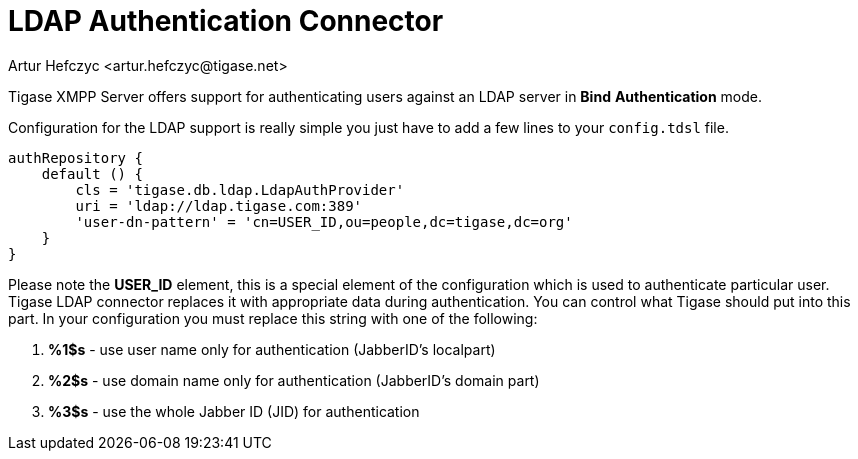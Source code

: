 [[LDAPauth]]
= LDAP Authentication Connector
:author: Artur Hefczyc <artur.hefczyc@tigase.net>
:version: v2.1, June 2017: Reformatted for Kernel/DSL

:toc:
:numbered:
:website: http://tigase.net

Tigase XMPP Server offers support for authenticating users against an LDAP server in *Bind* *Authentication* mode.

Configuration for the LDAP support is really simple you just have to add a few lines to your `config.tdsl` file.

[source,java]
-----
authRepository {
    default () {
        cls = 'tigase.db.ldap.LdapAuthProvider'
        uri = 'ldap://ldap.tigase.com:389'
        'user-dn-pattern' = 'cn=USER_ID,ou=people,dc=tigase,dc=org'
    }
}
-----

Please note the *USER_ID* element, this is a special element of the configuration which is used to authenticate particular user. Tigase LDAP connector replaces it with appropriate data during authentication. You can control what Tigase should put into this part. In your configuration you must replace this string with one of the following:

. *%1$s* - use user name only for authentication (JabberID's localpart)
. *%2$s* - use domain name only for authentication (JabberID's domain part)
. *%3$s* - use the whole Jabber ID (JID) for authentication
